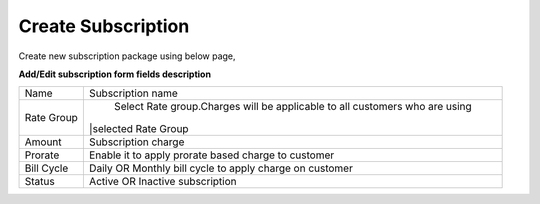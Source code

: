 ===================
Create Subscription
===================

Create new subscription package using below page, 

.. image:: /Images/create_subscription.jpg

**Add/Edit subscription form fields description**

==============  ===============================================================================
Name	          Subscription name

Rate Group	    Select Rate group.Charges will be applicable to all customers who are using 
                |selected Rate Group              
Amount	        Subscription charge

Prorate	        Enable it to apply prorate based charge to customer

Bill Cycle	    Daily OR Monthly bill cycle to apply charge on customer

Status	        Active OR Inactive subscription
==============  ===============================================================================             
